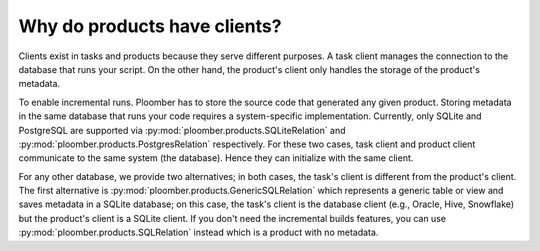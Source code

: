 Why do products have clients?
-----------------------------

Clients exist in tasks and products because they serve different purposes. A
task client manages the connection to the database that runs your script. On
the other hand, the product's client only handles the storage of the
product's metadata.

To enable incremental runs. Ploomber has to store the source code that generated
any given product. Storing metadata in the same database that runs your code
requires a system-specific implementation. Currently, only SQLite and PostgreSQL
are supported via :py:mod:`ploomber.products.SQLiteRelation` and
:py:mod:`ploomber.products.PostgresRelation` respectively. For these two cases,
task client and product client communicate to the same system (the database).
Hence they can initialize with the same client.

For any other database, we provide two alternatives; in both cases, the
task's client is different from the product's client. The first alternative
is :py:mod:`ploomber.products.GenericSQLRelation` which represents a generic
table or view and saves metadata in a SQLite database; on this case, the
task's client is the database client (e.g., Oracle, Hive, Snowflake) but
the product's client is a SQLite client. If you don't need the incremental
builds features, you can use :py:mod:`ploomber.products.SQLRelation` instead
which is a product with no metadata.
